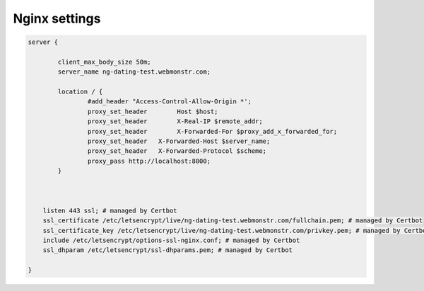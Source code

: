 Nginx settings
===============


.. code::

    server {

            client_max_body_size 50m;
            server_name ng-dating-test.webmonstr.com;

            location / {
                    #add_header "Access-Control-Allow-Origin *';
                    proxy_set_header        Host $host;
                    proxy_set_header        X-Real-IP $remote_addr;
                    proxy_set_header        X-Forwarded-For $proxy_add_x_forwarded_for;
                    proxy_set_header   X-Forwarded-Host $server_name;
                    proxy_set_header   X-Forwarded-Protocol $scheme;
                    proxy_pass http://localhost:8000;
            }



        listen 443 ssl; # managed by Certbot
        ssl_certificate /etc/letsencrypt/live/ng-dating-test.webmonstr.com/fullchain.pem; # managed by Certbot
        ssl_certificate_key /etc/letsencrypt/live/ng-dating-test.webmonstr.com/privkey.pem; # managed by Certbot
        include /etc/letsencrypt/options-ssl-nginx.conf; # managed by Certbot
        ssl_dhparam /etc/letsencrypt/ssl-dhparams.pem; # managed by Certbot

    }



